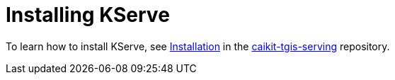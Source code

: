:_module-type: PROCEDURE

[id="installing-kserve_{context}"]
= Installing KServe

[role="_abstract"]
To learn how to install KServe, see link:https://github.com/opendatahub-io/caikit-tgis-serving/tree/main/docs#installation[Installation] in the https://github.com/opendatahub-io/caikit-tgis-serving/tree/main/docs#installation[caikit-tgis-serving] repository.

// [role="_additional-resources"]
// .Additional resources
